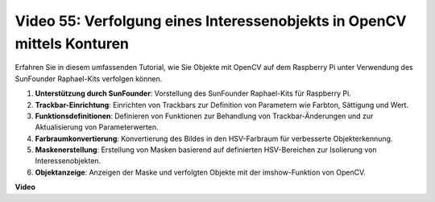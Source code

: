 Video 55: Verfolgung eines Interessenobjekts in OpenCV mittels Konturen
=======================================================================================

Erfahren Sie in diesem umfassenden Tutorial, wie Sie Objekte mit OpenCV auf dem Raspberry Pi unter Verwendung des SunFounder Raphael-Kits verfolgen können.

1. **Unterstützung durch SunFounder**: Vorstellung des SunFounder Raphael-Kits für Raspberry Pi.
2. **Trackbar-Einrichtung**: Einrichten von Trackbars zur Definition von Parametern wie Farbton, Sättigung und Wert.
3. **Funktionsdefinitionen**: Definieren von Funktionen zur Behandlung von Trackbar-Änderungen und zur Aktualisierung von Parameterwerten.
4. **Farbraumkonvertierung**: Konvertierung des Bildes in den HSV-Farbraum für verbesserte Objekterkennung.
5. **Maskenerstellung**: Erstellung von Masken basierend auf definierten HSV-Bereichen zur Isolierung von Interessenobjekten.
6. **Objektanzeige**: Anzeigen der Maske und verfolgten Objekte mit der imshow-Funktion von OpenCV.

**Video**

.. raw:: html

    <iframe width="700" height="500" src="https://www.youtube.com/embed/r62o500I0MA?si=1FzEQg8-2VUxrclB" title="YouTube-Videoplayer" frameborder="0" allow="accelerometer; autoplay; clipboard-write; encrypted-media; gyroscope; picture-in-picture; web-share" allowfullscreen></iframe>

